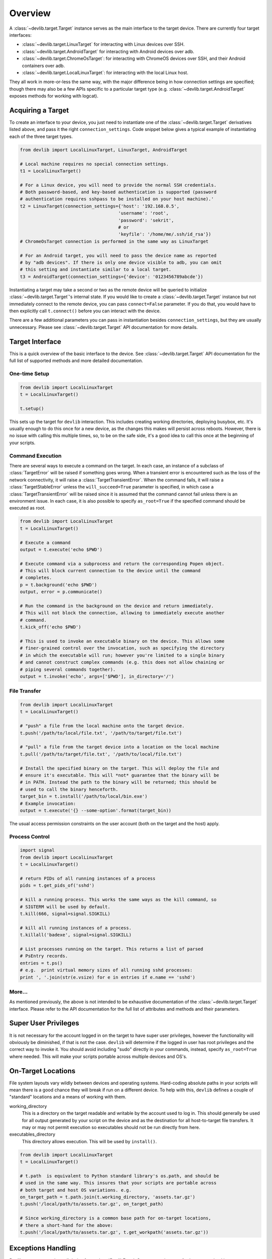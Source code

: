 Overview
========

A :class:`~devlib.target.Target` instance serves as the main interface to the target device.
There are currently four target interfaces:

- :class:`~devlib.target.LinuxTarget` for interacting with Linux devices over SSH.
- :class:`~devlib.target.AndroidTarget` for interacting with Android devices over adb.
- :class:`~devlib.target.ChromeOsTarget`: for interacting with ChromeOS devices
  over SSH, and their Android containers over adb.
- :class:`~devlib.target.LocalLinuxTarget`: for interacting with the local Linux host.

They all work in more-or-less the same way, with the major difference being in
how connection settings are specified; though there may also be a few APIs
specific to a particular target type (e.g. :class:`~devlib.target.AndroidTarget`
exposes methods for working with logcat).


Acquiring a Target
------------------

To create an interface to your device, you just need to instantiate one of the
:class:`~devlib.target.Target` derivatives listed above, and pass it the right
``connection_settings``. Code snippet below gives a typical example of
instantiating each of the three target types.

.. code:: python

   from devlib import LocalLinuxTarget, LinuxTarget, AndroidTarget

   # Local machine requires no special connection settings.
   t1 = LocalLinuxTarget()

   # For a Linux device, you will need to provide the normal SSH credentials.
   # Both password-based, and key-based authentication is supported (password
   # authentication requires sshpass to be installed on your host machine).'
   t2 = LinuxTarget(connection_settings={'host': '192.168.0.5',
                                        'username': 'root',
                                        'password': 'sekrit',
                                        # or
                                        'keyfile': '/home/me/.ssh/id_rsa'})
   # ChromeOsTarget connection is performed in the same way as LinuxTarget

   # For an Android target, you will need to pass the device name as reported
   # by "adb devices". If there is only one device visible to adb, you can omit
   # this setting and instantiate similar to a local target.
   t3 = AndroidTarget(connection_settings={'device': '0123456789abcde'})

Instantiating a target may take a second or two as the remote device will be
queried to initialize :class:`~devlib.target.Target`'s internal state. If you
would like to create a :class:`~devlib.target.Target` instance but not
immediately connect to the remote device, you can pass ``connect=False``
parameter. If you do that, you would have to then explicitly call
``t.connect()`` before you can interact with the device.

There are a few additional parameters you can pass in instantiation besides
``connection_settings``, but they are usually unnecessary. Please see
:class:`~devlib.target.Target` API documentation for more details.

Target Interface
----------------

This is a quick overview of the basic interface to the device. See
:class:`~devlib.target.Target` API documentation for the full list of supported
methods and more detailed documentation.

One-time Setup
~~~~~~~~~~~~~~

.. code:: python

   from devlib import LocalLinuxTarget
   t = LocalLinuxTarget()

   t.setup()

This sets up the target for ``devlib`` interaction. This includes creating
working directories, deploying busybox, etc. It's usually enough to do this once
for a new device, as the changes this makes will persist across reboots.
However, there is no issue with calling this multiple times, so, to be on the
safe side, it's a good idea to call this once at the beginning of your scripts.

Command Execution
~~~~~~~~~~~~~~~~~

There are several ways to execute a command on the target. In each case, an
instance of a subclass of :class:`TargetError` will be raised if something goes
wrong. When a transient error is encountered such as the loss of the network
connectivity, it will raise a :class:`TargetTransientError`. When the command
fails, it will raise a :class:`TargetStableError` unless the
``will_succeed=True`` parameter is specified, in which case a
:class:`TargetTransientError` will be raised since it is assumed that the
command cannot fail unless there is an environment issue. In each case, it is
also possible to specify ``as_root=True`` if the specified command should be
executed as root.

.. code:: python

   from devlib import LocalLinuxTarget
   t = LocalLinuxTarget()

   # Execute a command
   output = t.execute('echo $PWD')

   # Execute command via a subprocess and return the corresponding Popen object.
   # This will block current connection to the device until the command
   # completes.
   p = t.background('echo $PWD')
   output, error = p.communicate()

   # Run the command in the background on the device and return immediately.
   # This will not block the connection, allowing to immediately execute another
   # command.
   t.kick_off('echo $PWD')

   # This is used to invoke an executable binary on the device. This allows some
   # finer-grained control over the invocation, such as specifying the directory
   # in which the executable will run; however you're limited to a single binary
   # and cannot construct complex commands (e.g. this does not allow chaining or
   # piping several commands together).
   output = t.invoke('echo', args=['$PWD'], in_directory='/')

File Transfer
~~~~~~~~~~~~~

.. code:: python

   from devlib import LocalLinuxTarget
   t = LocalLinuxTarget()

   # "push" a file from the local machine onto the target device.
   t.push('/path/to/local/file.txt', '/path/to/target/file.txt')

   # "pull" a file from the target device into a location on the local machine
   t.pull('/path/to/target/file.txt', '/path/to/local/file.txt')

   # Install the specified binary on the target. This will deploy the file and
   # ensure it's executable. This will *not* guarantee that the binary will be
   # in PATH. Instead the path to the binary will be returned; this should be
   # used to call the binary henceforth.
   target_bin = t.install('/path/to/local/bin.exe')
   # Example invocation:
   output = t.execute('{} --some-option'.format(target_bin))

The usual access permission constraints on the user account (both on the target
and the host) apply.

Process Control
~~~~~~~~~~~~~~~

.. code:: python

   import signal
   from devlib import LocalLinuxTarget
   t = LocalLinuxTarget()

   # return PIDs of all running instances of a process
   pids = t.get_pids_of('sshd')

   # kill a running process. This works the same ways as the kill command, so
   # SIGTERM will be used by default.
   t.kill(666, signal=signal.SIGKILL)

   # kill all running instances of a process.
   t.killall('badexe', signal=signal.SIGKILL)

   # List processes running on the target. This returns a list of parsed
   # PsEntry records.
   entries = t.ps()
   # e.g.  print virtual memory sizes of all running sshd processes:
   print ', '.join(str(e.vsize) for e in entries if e.name == 'sshd')


More...
~~~~~~~

As mentioned previously, the above is not intended to be exhaustive
documentation of the :class:`~devlib.target.Target` interface. Please refer to
the API documentation for the full list of attributes and methods and their
parameters.

Super User Privileges
---------------------

It is not necessary for the account logged in on the target to have super user
privileges, however the functionality will obviously be diminished, if that is
not the case. ``devlib`` will determine if the logged in user has root
privileges and the correct way to invoke it. You should avoid including "sudo"
directly in your commands, instead, specify ``as_root=True`` where needed. This
will make your scripts portable across multiple devices and OS's.


On-Target Locations
-------------------

File system layouts vary wildly between devices and operating systems.
Hard-coding absolute paths in your scripts will mean there is a good chance they
will break if run on a different device.  To help with this, ``devlib`` defines
a couple of "standard" locations and a means of working with them.

working_directory
        This is a directory on the target readable and writable by the account
        used to log in. This should generally be used for all output generated
        by your script on the device and as the destination for all
        host-to-target file transfers. It may or may not permit execution so
        executables should not be run directly from here.

executables_directory
        This directory allows execution. This will be used by ``install()``.

.. code:: python

   from devlib import LocalLinuxTarget
   t = LocalLinuxTarget()

   # t.path  is equivalent to Python standard library's os.path, and should be
   # used in the same way. This insures that your scripts are portable across
   # both target and host OS variations. e.g.
   on_target_path = t.path.join(t.working_directory, 'assets.tar.gz')
   t.push('/local/path/to/assets.tar.gz', on_target_path)

   # Since working_directory is a common base path for on-target locations,
   # there a short-hand for the above:
   t.push('/local/path/to/assets.tar.gz', t.get_workpath('assets.tar.gz'))


Exceptions Handling
-------------------

Devlib custom exceptions all derive from :class:`DevlibError`. Some exceptions
are further categorized into :class:`DevlibTransientError` and
:class:`DevlibStableError`. Transient errors are raised when there is an issue
in the environment that can happen randomly such as the loss of network
connectivity. Even a properly configured environment can be subject to such
transient errors. Stable errors are related to either programming errors or
configuration issues in the broad sense. This distinction allows quicker
analysis of failures, since most transient errors can be ignored unless they
happen at an alarming rate. :class:`DevlibTransientError` usually propagates up
to the caller of devlib APIs, since it means that an operation could not
complete. Retrying it or bailing out is therefore a responsability of the caller.

The hierarchy is as follows:

.. module:: devlib.exception

- :class:`DevlibError`

   - :class:`WorkerThreadError`
   - :class:`HostError`
   - :class:`TargetError`

      - :class:`TargetStableError`
      - :class:`TargetTransientError`
      - :class:`TargetNotRespondingError`

   - :class:`DevlibStableError`

      - :class:`TargetStableError`

   - :class:`DevlibTransientError`

      - :class:`TimeoutError`
      - :class:`TargetTransientError`
      - :class:`TargetNotRespondingError`


Extending devlib
~~~~~~~~~~~~~~~~

New devlib code is likely to face the decision of raising a transient or stable
error. When it is unclear which one should be used, it can generally be assumed
that the system is properly configured and therefore, the error is linked to an
environment transient failure. If a function is somehow probing a property of a
system in the broad meaning, it can use a stable error as a way to signal a
non-expected value of that property even if it can also face transient errors.
An example are the various ``execute()`` methods where the command can generally
not be assumed to be supposed to succeed by devlib. Their failure does not
usually come from an environment random issue, but for example a permission
error. The user can use such expected failure to probe the system. Another
example is boot completion detection on Android: boot failure cannot be
distinguished from a timeout which is too small. A non-transient exception is
still raised, since assuming the timeout comes from a network failure would
either make the function useless, or force the calling code to handle a
transient exception under normal operation. The calling code would potentially
wrongly catch transient exceptions raised by other functions as well and attach
a wrong meaning to them.


Modules
-------

Additional functionality is exposed via modules. Modules are initialized as
attributes of a target instance. By default, ``hotplug``, ``cpufreq``,
``cpuidle``, ``cgroups`` and ``hwmon`` will attempt to load on target; additional
modules may be specified when creating a :class:`~devlib.target.Target` instance.

A module will probe the target for support before attempting to load. So if the
underlying platform does not support particular functionality (e.g. the kernel
on target device was built without hotplug support). To check whether a module
has been successfully installed on a target, you can use ``has()`` method, e.g.

.. code:: python

   from devlib import LocalLinuxTarget
   t = LocalLinuxTarget()

   cpu0_freqs = []
   if t.has('cpufreq'):
       cpu0_freqs = t.cpufreq.list_frequencies(0)


Please see the modules documentation for more detail.

Instruments and Collectors
--------------------------

You can retrieve multiple types of data from a target. There are two categories
of classes that allow for this:


- An :class:`Instrument` which may be used to collect measurements (such as power) from
  targets that support it. Please see the
  :ref:`instruments documentation <Instrumentation>` for more details.

- A :class:`Collector` may be used to collect arbitary data from a ``Target`` varying
  from screenshots to trace data. Please see the
  :ref:`collectors documentation <collector>` for more details.

An example workflow using :class:`FTraceCollector` is as follows:

.. code:: python

   from devlib import AndroidTarget, FtraceCollector
   t = LocalLinuxTarget()

   # Initialize a collector specifying the events you want to collect and
   # the buffer size to be used.
   trace = FtraceCollector(t, events=['power*'], buffer_size=40000)

   # As a context manager, clear ftrace buffer using trace.reset(),
   # start trace collection using trace.start(), then stop it Using
   # trace.stop(). Using a context manager brings the guarantee that
   # tracing will stop even if an exception occurs, including
   # KeyboardInterrupt (ctr-C) and SystemExit (sys.exit)
   with trace:
      # Perform the operations you want to trace here...
      import time; time.sleep(5)

   # extract the trace file from the target into a local file
   trace.get_data('/tmp/trace.bin')

   # View trace file using Kernelshark (must be installed on the host).
   trace.view('/tmp/trace.bin')

   # Convert binary trace into text format. This would normally be done
   # automatically during get_data(), unless autoreport is set to False during
   # instantiation of the trace collector.
   trace.report('/tmp/trace.bin', '/tmp/trace.txt')
